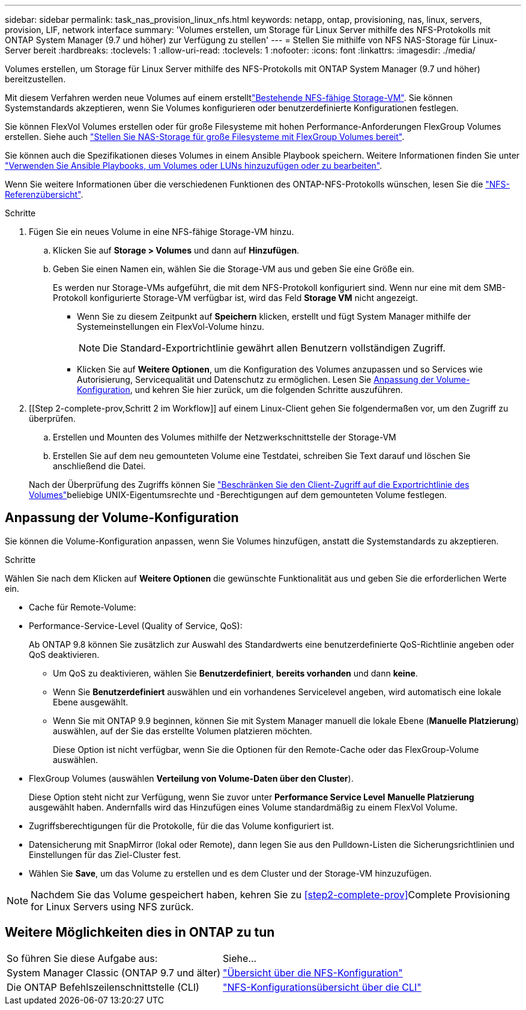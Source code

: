 ---
sidebar: sidebar 
permalink: task_nas_provision_linux_nfs.html 
keywords: netapp, ontap, provisioning, nas, linux, servers, provision, LIF, network interface 
summary: 'Volumes erstellen, um Storage für Linux Server mithilfe des NFS-Protokolls mit ONTAP System Manager (9.7 und höher) zur Verfügung zu stellen' 
---
= Stellen Sie mithilfe von NFS NAS-Storage für Linux-Server bereit
:hardbreaks:
:toclevels: 1
:allow-uri-read: 
:toclevels: 1
:nofooter: 
:icons: font
:linkattrs: 
:imagesdir: ./media/


[role="lead"]
Volumes erstellen, um Storage für Linux Server mithilfe des NFS-Protokolls mit ONTAP System Manager (9.7 und höher) bereitzustellen.

Mit diesem Verfahren werden neue Volumes auf einem erstelltlink:task_nas_enable_linux_nfs.html["Bestehende NFS-fähige Storage-VM"]. Sie können Systemstandards akzeptieren, wenn Sie Volumes konfigurieren oder benutzerdefinierte Konfigurationen festlegen.

Sie können FlexVol Volumes erstellen oder für große Filesysteme mit hohen Performance-Anforderungen FlexGroup Volumes erstellen. Siehe auch link:task_nas_provision_flexgroup.html["Stellen Sie NAS-Storage für große Filesysteme mit FlexGroup Volumes bereit"].

Sie können auch die Spezifikationen dieses Volumes in einem Ansible Playbook speichern. Weitere Informationen finden Sie unter link:task_admin_use_ansible_playbooks_add_edit_volumes_luns.html["Verwenden Sie Ansible Playbooks, um Volumes oder LUNs hinzuzufügen oder zu bearbeiten"].

Wenn Sie weitere Informationen über die verschiedenen Funktionen des ONTAP-NFS-Protokolls wünschen, lesen Sie die link:nfs-admin/index.html["NFS-Referenzübersicht"].

.Schritte
. Fügen Sie ein neues Volume in eine NFS-fähige Storage-VM hinzu.
+
.. Klicken Sie auf *Storage > Volumes* und dann auf *Hinzufügen*.
.. Geben Sie einen Namen ein, wählen Sie die Storage-VM aus und geben Sie eine Größe ein.
+
Es werden nur Storage-VMs aufgeführt, die mit dem NFS-Protokoll konfiguriert sind. Wenn nur eine mit dem SMB-Protokoll konfigurierte Storage-VM verfügbar ist, wird das Feld *Storage VM* nicht angezeigt.

+
*** Wenn Sie zu diesem Zeitpunkt auf *Speichern* klicken, erstellt und fügt System Manager mithilfe der Systemeinstellungen ein FlexVol-Volume hinzu.
+

NOTE: Die Standard-Exportrichtlinie gewährt allen Benutzern vollständigen Zugriff.

*** Klicken Sie auf *Weitere Optionen*, um die Konfiguration des Volumes anzupassen und so Services wie Autorisierung, Servicequalität und Datenschutz zu ermöglichen. Lesen Sie <<Anpassung der Volume-Konfiguration>>, und kehren Sie hier zurück, um die folgenden Schritte auszuführen.




. [[Step 2-complete-prov,Schritt 2 im Workflow]] auf einem Linux-Client gehen Sie folgendermaßen vor, um den Zugriff zu überprüfen.
+
.. Erstellen und Mounten des Volumes mithilfe der Netzwerkschnittstelle der Storage-VM
.. Erstellen Sie auf dem neu gemounteten Volume eine Testdatei, schreiben Sie Text darauf und löschen Sie anschließend die Datei.


+
Nach der Überprüfung des Zugriffs können Sie link:task_nas_provision_export_policies.html["Beschränken Sie den Client-Zugriff auf die Exportrichtlinie des Volumes"]beliebige UNIX-Eigentumsrechte und -Berechtigungen auf dem gemounteten Volume festlegen.





== Anpassung der Volume-Konfiguration

Sie können die Volume-Konfiguration anpassen, wenn Sie Volumes hinzufügen, anstatt die Systemstandards zu akzeptieren.

.Schritte
Wählen Sie nach dem Klicken auf *Weitere Optionen* die gewünschte Funktionalität aus und geben Sie die erforderlichen Werte ein.

* Cache für Remote-Volume:
* Performance-Service-Level (Quality of Service, QoS):
+
Ab ONTAP 9.8 können Sie zusätzlich zur Auswahl des Standardwerts eine benutzerdefinierte QoS-Richtlinie angeben oder QoS deaktivieren.

+
** Um QoS zu deaktivieren, wählen Sie *Benutzerdefiniert*, *bereits vorhanden* und dann *keine*.
** Wenn Sie *Benutzerdefiniert* auswählen und ein vorhandenes Servicelevel angeben, wird automatisch eine lokale Ebene ausgewählt.
** Wenn Sie mit ONTAP 9.9 beginnen, können Sie mit System Manager manuell die lokale Ebene (*Manuelle Platzierung*) auswählen, auf der Sie das erstellte Volumen platzieren möchten.
+
Diese Option ist nicht verfügbar, wenn Sie die Optionen für den Remote-Cache oder das FlexGroup-Volume auswählen.



* FlexGroup Volumes (auswählen *Verteilung von Volume-Daten über den Cluster*).
+
Diese Option steht nicht zur Verfügung, wenn Sie zuvor unter *Performance Service Level* *Manuelle Platzierung* ausgewählt haben. Andernfalls wird das Hinzufügen eines Volume standardmäßig zu einem FlexVol Volume.

* Zugriffsberechtigungen für die Protokolle, für die das Volume konfiguriert ist.
* Datensicherung mit SnapMirror (lokal oder Remote), dann legen Sie aus den Pulldown-Listen die Sicherungsrichtlinien und Einstellungen für das Ziel-Cluster fest.
* Wählen Sie *Save*, um das Volume zu erstellen und es dem Cluster und der Storage-VM hinzuzufügen.



NOTE: Nachdem Sie das Volume gespeichert haben, kehren Sie zu <<step2-complete-prov>>Complete Provisioning for Linux Servers using NFS zurück.



== Weitere Möglichkeiten dies in ONTAP zu tun

|===


| So führen Sie diese Aufgabe aus: | Siehe... 


| System Manager Classic (ONTAP 9.7 und älter) | link:https://docs.netapp.com/us-en/ontap-system-manager-classic/nfs-config/index.html["Übersicht über die NFS-Konfiguration"^] 


| Die ONTAP Befehlszeilenschnittstelle (CLI) | link:nfs-config/index.html["NFS-Konfigurationsübersicht über die CLI"] 
|===